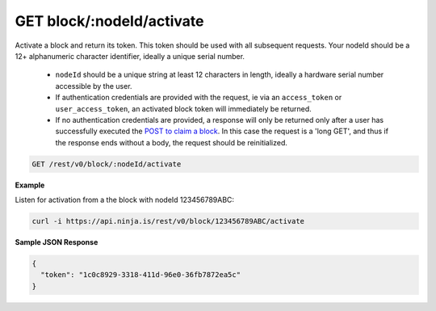 GET block/:nodeId/activate
--------------------------

Activate a block and return its token. This token should be used with all subsequent requests. Your nodeId should be a 12+ alphanumeric character identifier, ideally a unique serial number.

 * ``nodeId`` should be a unique string at least 12 characters in length, ideally a hardware serial number accessible by the user.
 * If authentication credentials are provided with the request, ie via an ``access_token`` or ``user_access_token``, an activated block token will immediately be returned.
 * If no authentication credentials are provided, a response will only be returned only after a user has successfully executed the `POST to claim a block <rest_v0/blocks/post-block>`_. In this case the request is a 'long GET', and thus if the response ends without a body, the request should be reinitialized.

.. code-block:: url

	GET /rest/v0/block/:nodeId/activate

**Example**

Listen for activation from a the block with nodeId 123456789ABC:

.. code-block:: bash
	
	curl -i https://api.ninja.is/rest/v0/block/123456789ABC/activate

**Sample JSON Response**

.. code-block:: json
	
	{
	  "token": "1c0c8929-3318-411d-96e0-36fb7872ea5c"
	}